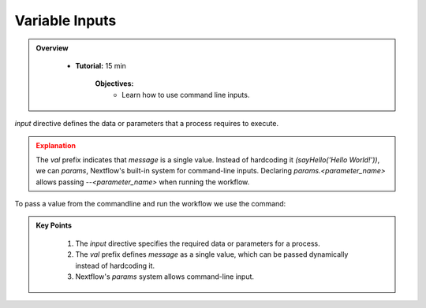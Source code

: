 Variable Inputs
-------------------------

.. admonition:: Overview
   :class: Overview

    * **Tutorial:** 15 min

        **Objectives:**
            - Learn how to use command line inputs.



`input` directive defines the data or parameters that a process requires to execute.

.. code-block:: nextflow
    :linenos:

    #!/usr/bin/env nextflow

    process sayHello {

        publishDir 'results', mode: 'copy'

        input:
            val message

        output:
            path 'output.txt'

        script:
        """
        echo '$message' > output.txt
        """
    }

    workflow {
        sayHello(params.message)
    }

.. admonition:: Explanation
   :class: attention

   The `val` prefix indicates that `message` is a single value. Instead of hardcoding it 
   `(sayHello('Hello World!'))`, we can `params`, Nextflow's built-in system for command-line 
   inputs. Declaring `params.<parameter_name>` allows passing `--<parameter_name>` when running the 
   workflow.


To pass a value from the commandline and run the workflow we use the command:

.. code-block:: bash
    :linenos:

    nextflow run 3_input.nf --message 'Good Morning!'




.. admonition:: Key Points
   :class: hint

    #. The `input` directive specifies the required data or parameters for a process. 
    #. The `val` prefix defines `message` as a single value, which can be passed dynamically instead of hardcoding it.  
    #. Nextflow's `params` system allows command-line input. 